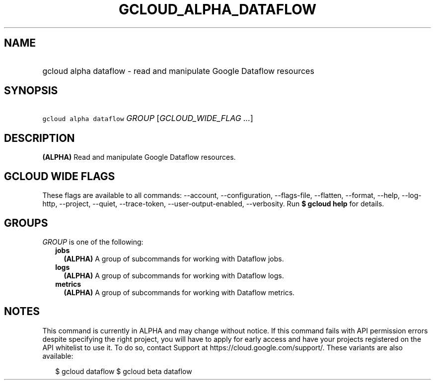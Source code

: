 
.TH "GCLOUD_ALPHA_DATAFLOW" 1



.SH "NAME"
.HP
gcloud alpha dataflow \- read and manipulate Google Dataflow resources



.SH "SYNOPSIS"
.HP
\f5gcloud alpha dataflow\fR \fIGROUP\fR [\fIGCLOUD_WIDE_FLAG\ ...\fR]



.SH "DESCRIPTION"

\fB(ALPHA)\fR Read and manipulate Google Dataflow resources.



.SH "GCLOUD WIDE FLAGS"

These flags are available to all commands: \-\-account, \-\-configuration,
\-\-flags\-file, \-\-flatten, \-\-format, \-\-help, \-\-log\-http, \-\-project,
\-\-quiet, \-\-trace\-token, \-\-user\-output\-enabled, \-\-verbosity. Run \fB$
gcloud help\fR for details.



.SH "GROUPS"

\f5\fIGROUP\fR\fR is one of the following:

.RS 2m
.TP 2m
\fBjobs\fR
\fB(ALPHA)\fR A group of subcommands for working with Dataflow jobs.

.TP 2m
\fBlogs\fR
\fB(ALPHA)\fR A group of subcommands for working with Dataflow logs.

.TP 2m
\fBmetrics\fR
\fB(ALPHA)\fR A group of subcommands for working with Dataflow metrics.


.RE
.sp

.SH "NOTES"

This command is currently in ALPHA and may change without notice. If this
command fails with API permission errors despite specifying the right project,
you will have to apply for early access and have your projects registered on the
API whitelist to use it. To do so, contact Support at
https://cloud.google.com/support/. These variants are also available:

.RS 2m
$ gcloud dataflow
$ gcloud beta dataflow
.RE

